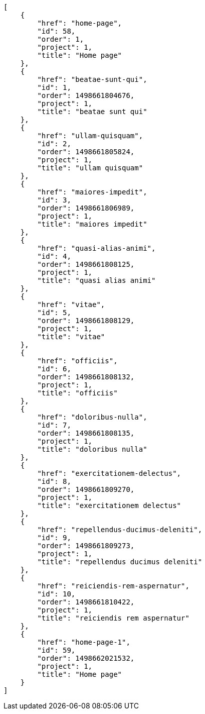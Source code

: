 [source,json]
----
[
    {
        "href": "home-page",
        "id": 58,
        "order": 1,
        "project": 1,
        "title": "Home page"
    },
    {
        "href": "beatae-sunt-qui",
        "id": 1,
        "order": 1498661804676,
        "project": 1,
        "title": "beatae sunt qui"
    },
    {
        "href": "ullam-quisquam",
        "id": 2,
        "order": 1498661805824,
        "project": 1,
        "title": "ullam quisquam"
    },
    {
        "href": "maiores-impedit",
        "id": 3,
        "order": 1498661806989,
        "project": 1,
        "title": "maiores impedit"
    },
    {
        "href": "quasi-alias-animi",
        "id": 4,
        "order": 1498661808125,
        "project": 1,
        "title": "quasi alias animi"
    },
    {
        "href": "vitae",
        "id": 5,
        "order": 1498661808129,
        "project": 1,
        "title": "vitae"
    },
    {
        "href": "officiis",
        "id": 6,
        "order": 1498661808132,
        "project": 1,
        "title": "officiis"
    },
    {
        "href": "doloribus-nulla",
        "id": 7,
        "order": 1498661808135,
        "project": 1,
        "title": "doloribus nulla"
    },
    {
        "href": "exercitationem-delectus",
        "id": 8,
        "order": 1498661809270,
        "project": 1,
        "title": "exercitationem delectus"
    },
    {
        "href": "repellendus-ducimus-deleniti",
        "id": 9,
        "order": 1498661809273,
        "project": 1,
        "title": "repellendus ducimus deleniti"
    },
    {
        "href": "reiciendis-rem-aspernatur",
        "id": 10,
        "order": 1498661810422,
        "project": 1,
        "title": "reiciendis rem aspernatur"
    },
    {
        "href": "home-page-1",
        "id": 59,
        "order": 1498662021532,
        "project": 1,
        "title": "Home page"
    }
]
----
